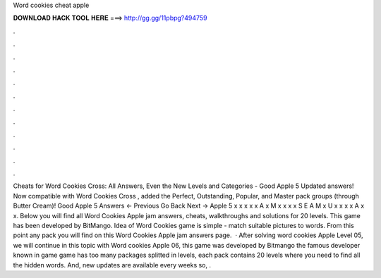 Word cookies cheat apple

𝐃𝐎𝐖𝐍𝐋𝐎𝐀𝐃 𝐇𝐀𝐂𝐊 𝐓𝐎𝐎𝐋 𝐇𝐄𝐑𝐄 ===> http://gg.gg/11pbpg?494759

.

.

.

.

.

.

.

.

.

.

.

.

Cheats for Word Cookies Cross: All Answers, Even the New Levels and Categories - Good Apple 5 Updated answers! Now compatible with Word Cookies Cross , added the Perfect, Outstanding, Popular, and Master pack groups (through Butter Cream)! Good Apple 5 Answers ← Previous Go Back Next → Apple 5 x x x x x A x M x x x x S E A M x U x x x x A x x. Below you will find all Word Cookies Apple jam answers, cheats, walkthroughs and solutions for 20 levels. This game has been developed by BitMango. Idea of Word Cookies game is simple - match suitable pictures to words. From this point any pack you will find on this Word Cookies Apple jam answers page.  · After solving word cookies Apple Level 05, we will continue in this topic with Word cookies Apple 06, this game was developed by Bitmango the famous developer known in game  game has too many packages splitted in levels, each pack contains 20 levels where you need to find all the hidden words. And, new updates are available every weeks so, .
